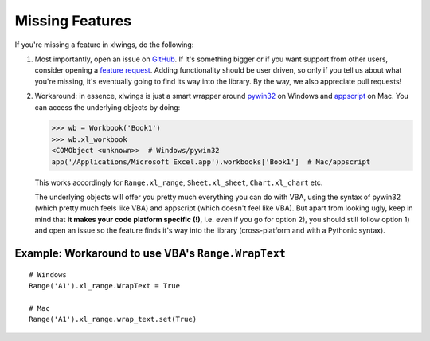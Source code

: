 .. _missing_features:

Missing Features
================

If you're missing a feature in xlwings, do the following:

1) Most importantly, open an issue on `GitHub <https://github.com/ZoomerAnalytics/xlwings/issues>`_.
   If it's something bigger or if you want support from other users, consider opening a
   `feature request <https://zoomeranalytics.uservoice.com/>`_. Adding functionality should be user driven, so only
   if you tell us about what you're missing, it's eventually going to find its way into the library. By the way,
   we also appreciate pull requests!

2) Workaround: in essence, xlwings is just a smart wrapper around `pywin32 <http://sourceforge.net/projects/pywin32/>`_ on
   Windows and `appscript <http://appscript.sourceforge.net/>`_ on Mac. You can access the underlying objects by doing:

   .. code-block:: python

        >>> wb = Workbook('Book1')
        >>> wb.xl_workbook
        <COMObject <unknown>>  # Windows/pywin32
        app('/Applications/Microsoft Excel.app').workbooks['Book1']  # Mac/appscript

   This works accordingly for ``Range.xl_range``, ``Sheet.xl_sheet``, ``Chart.xl_chart`` etc.

   The underlying objects will offer you pretty much everything you can do with VBA, using the syntax of pywin32 (which
   pretty much feels like VBA) and appscript (which doesn't feel like VBA).
   But apart from looking ugly, keep in mind that **it makes your code platform specific (!)**, i.e. even if you go for
   option 2), you should still follow option 1) and open an issue so the feature finds it's way into the library
   (cross-platform and with a Pythonic syntax).

Example: Workaround to use VBA's ``Range.WrapText``
---------------------------------------------------
::

    # Windows
    Range('A1').xl_range.WrapText = True

    # Mac
    Range('A1').xl_range.wrap_text.set(True)
